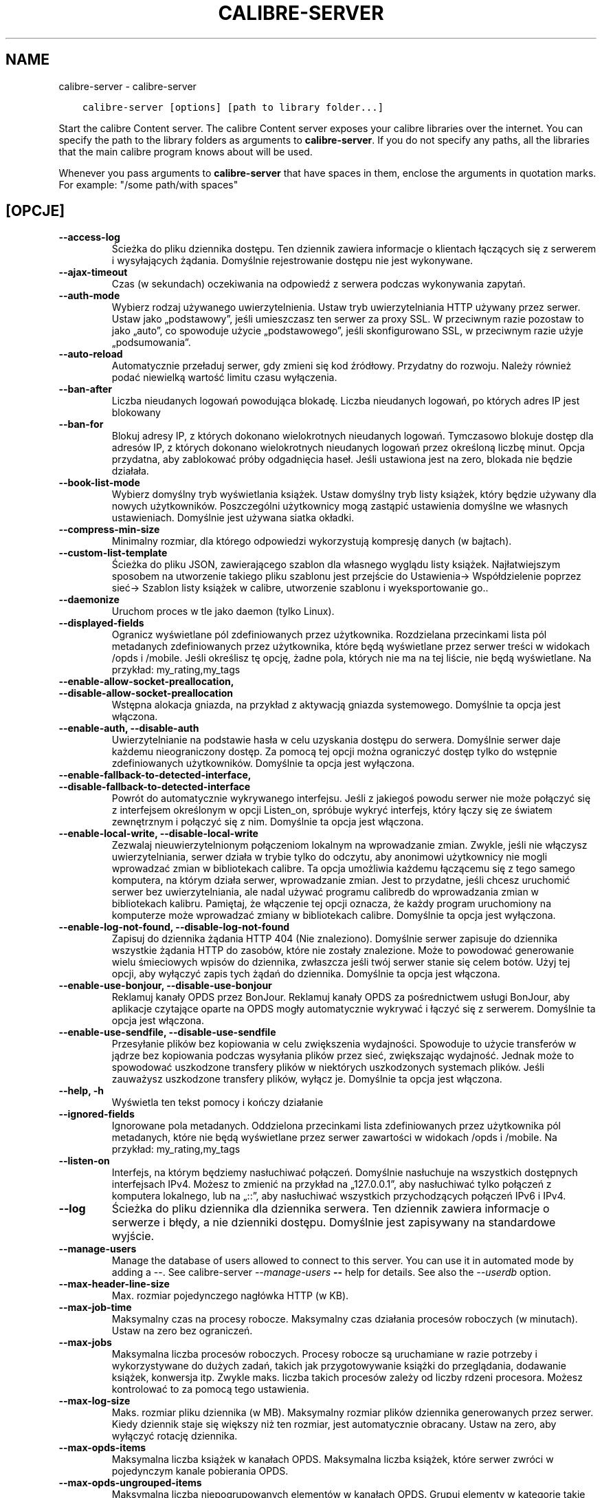 .\" Man page generated from reStructuredText.
.
.
.nr rst2man-indent-level 0
.
.de1 rstReportMargin
\\$1 \\n[an-margin]
level \\n[rst2man-indent-level]
level margin: \\n[rst2man-indent\\n[rst2man-indent-level]]
-
\\n[rst2man-indent0]
\\n[rst2man-indent1]
\\n[rst2man-indent2]
..
.de1 INDENT
.\" .rstReportMargin pre:
. RS \\$1
. nr rst2man-indent\\n[rst2man-indent-level] \\n[an-margin]
. nr rst2man-indent-level +1
.\" .rstReportMargin post:
..
.de UNINDENT
. RE
.\" indent \\n[an-margin]
.\" old: \\n[rst2man-indent\\n[rst2man-indent-level]]
.nr rst2man-indent-level -1
.\" new: \\n[rst2man-indent\\n[rst2man-indent-level]]
.in \\n[rst2man-indent\\n[rst2man-indent-level]]u
..
.TH "CALIBRE-SERVER" "1" "czerwca 25, 2021" "5.22.0" "calibre"
.SH NAME
calibre-server \- calibre-server
.INDENT 0.0
.INDENT 3.5
.sp
.nf
.ft C
calibre\-server [options] [path to library folder...]
.ft P
.fi
.UNINDENT
.UNINDENT
.sp
Start the calibre Content server. The calibre Content server exposes your
calibre libraries over the internet. You can specify the path to the library
folders as arguments to \fBcalibre\-server\fP\&. If you do not specify any paths, all the
libraries that the main calibre program knows about will be used.
.sp
Whenever you pass arguments to \fBcalibre\-server\fP that have spaces in them, enclose the arguments in quotation marks. For example: "/some path/with spaces"
.SH [OPCJE]
.INDENT 0.0
.TP
.B \-\-access\-log
Ścieżka do pliku dziennika dostępu. Ten dziennik zawiera informacje o klientach łączących się z serwerem i wysyłających żądania. Domyślnie rejestrowanie dostępu nie jest wykonywane.
.UNINDENT
.INDENT 0.0
.TP
.B \-\-ajax\-timeout
Czas (w sekundach) oczekiwania na odpowiedź z serwera podczas wykonywania zapytań.
.UNINDENT
.INDENT 0.0
.TP
.B \-\-auth\-mode
Wybierz rodzaj używanego uwierzytelnienia.  Ustaw tryb uwierzytelniania HTTP używany przez serwer. Ustaw jako „podstawowy”, jeśli umieszczasz ten serwer za proxy SSL. W przeciwnym razie pozostaw to jako „auto”, co spowoduje użycie „podstawowego”, jeśli skonfigurowano SSL, w przeciwnym razie użyje „podsumowania”.
.UNINDENT
.INDENT 0.0
.TP
.B \-\-auto\-reload
Automatycznie przeładuj serwer, gdy zmieni się kod źródłowy. Przydatny do rozwoju. Należy również podać niewielką wartość limitu czasu wyłączenia.
.UNINDENT
.INDENT 0.0
.TP
.B \-\-ban\-after
Liczba nieudanych logowań powodująca blokadę.       Liczba nieudanych logowań, po których adres IP jest blokowany
.UNINDENT
.INDENT 0.0
.TP
.B \-\-ban\-for
Blokuj adresy IP, z których dokonano wielokrotnych nieudanych logowań.      Tymczasowo blokuje dostęp dla adresów IP, z których dokonano wielokrotnych nieudanych logowań przez określoną liczbę minut. Opcja przydatna, aby zablokować próby odgadnięcia haseł. Jeśli ustawiona jest na zero, blokada nie będzie działała.
.UNINDENT
.INDENT 0.0
.TP
.B \-\-book\-list\-mode
Wybierz domyślny tryb wyświetlania książek.         Ustaw domyślny tryb listy książek, który będzie używany dla nowych użytkowników. Poszczególni użytkownicy mogą zastąpić ustawienia domyślne we własnych ustawieniach. Domyślnie jest używana siatka okładki.
.UNINDENT
.INDENT 0.0
.TP
.B \-\-compress\-min\-size
Minimalny rozmiar, dla którego odpowiedzi wykorzystują kompresję danych (w bajtach).
.UNINDENT
.INDENT 0.0
.TP
.B \-\-custom\-list\-template
Ścieżka do pliku JSON, zawierającego szablon dla własnego wyglądu listy książek. Najłatwiejszym sposobem na utworzenie takiego pliku szablonu jest przejście do Ustawienia\-> Współdzielenie poprzez sieć\-> Szablon listy książek w calibre, utworzenie szablonu i wyeksportowanie go..
.UNINDENT
.INDENT 0.0
.TP
.B \-\-daemonize
Uruchom proces w tle jako daemon (tylko Linux).
.UNINDENT
.INDENT 0.0
.TP
.B \-\-displayed\-fields
Ogranicz wyświetlane pól zdefiniowanych przez użytkownika.  Rozdzielana przecinkami lista pól metadanych zdefiniowanych przez użytkownika, które będą wyświetlane przez serwer treści w widokach /opds i /mobile. Jeśli określisz tę opcję, żadne pola, których nie ma na tej liście, nie będą wyświetlane. Na przykład: my_rating,my_tags
.UNINDENT
.INDENT 0.0
.TP
.B \-\-enable\-allow\-socket\-preallocation, \-\-disable\-allow\-socket\-preallocation
Wstępna alokacja gniazda, na przykład z aktywacją gniazda systemowego. Domyślnie ta opcja jest włączona.
.UNINDENT
.INDENT 0.0
.TP
.B \-\-enable\-auth, \-\-disable\-auth
Uwierzytelnianie na podstawie hasła w celu uzyskania dostępu do serwera.    Domyślnie serwer daje każdemu nieograniczony dostęp. Za pomocą tej opcji można ograniczyć dostęp tylko do wstępnie zdefiniowanych użytkowników. Domyślnie ta opcja jest wyłączona.
.UNINDENT
.INDENT 0.0
.TP
.B \-\-enable\-fallback\-to\-detected\-interface, \-\-disable\-fallback\-to\-detected\-interface
Powrót do automatycznie wykrywanego interfejsu.     Jeśli z jakiegoś powodu serwer nie może połączyć się z interfejsem określonym w opcji Listen_on, spróbuje wykryć interfejs, który łączy się ze światem zewnętrznym i połączyć się z nim. Domyślnie ta opcja jest włączona.
.UNINDENT
.INDENT 0.0
.TP
.B \-\-enable\-local\-write, \-\-disable\-local\-write
Zezwalaj nieuwierzytelnionym połączeniom lokalnym na wprowadzanie zmian.    Zwykle, jeśli nie włączysz uwierzytelniania, serwer działa w trybie tylko do odczytu, aby anonimowi użytkownicy nie mogli wprowadzać zmian w bibliotekach calibre. Ta opcja umożliwia każdemu łączącemu się z tego samego komputera, na którym działa serwer, wprowadzanie zmian. Jest to przydatne, jeśli chcesz uruchomić serwer bez uwierzytelniania, ale nadal używać programu calibredb do wprowadzania zmian w bibliotekach kalibru. Pamiętaj, że włączenie tej opcji oznacza, że każdy program uruchomiony na komputerze może wprowadzać zmiany w bibliotekach calibre. Domyślnie ta opcja jest wyłączona.
.UNINDENT
.INDENT 0.0
.TP
.B \-\-enable\-log\-not\-found, \-\-disable\-log\-not\-found
Zapisuj do dziennika żądania HTTP 404 (Nie znaleziono).     Domyślnie serwer zapisuje do dziennika wszystkie żądania HTTP do zasobów, które nie zostały znalezione. Może to powodować generowanie wielu śmieciowych wpisów do dziennika, zwłaszcza jeśli twój serwer stanie się celem botów. Użyj tej opcji, aby wyłączyć zapis tych żądań do dziennika. Domyślnie ta opcja jest włączona.
.UNINDENT
.INDENT 0.0
.TP
.B \-\-enable\-use\-bonjour, \-\-disable\-use\-bonjour
Reklamuj kanały OPDS przez BonJour.         Reklamuj kanały OPDS za pośrednictwem usługi BonJour, aby aplikacje czytające oparte na OPDS mogły automatycznie wykrywać i łączyć się z serwerem. Domyślnie ta opcja jest włączona.
.UNINDENT
.INDENT 0.0
.TP
.B \-\-enable\-use\-sendfile, \-\-disable\-use\-sendfile
Przesyłanie plików bez kopiowania w celu zwiększenia wydajności.    Spowoduje to użycie transferów w jądrze bez kopiowania podczas wysyłania plików przez sieć, zwiększając wydajność. Jednak może to spowodować uszkodzone transfery plików w niektórych uszkodzonych systemach plików. Jeśli zauważysz uszkodzone transfery plików, wyłącz je. Domyślnie ta opcja jest włączona.
.UNINDENT
.INDENT 0.0
.TP
.B \-\-help, \-h
Wyświetla ten tekst pomocy i kończy działanie
.UNINDENT
.INDENT 0.0
.TP
.B \-\-ignored\-fields
Ignorowane pola metadanych.         Oddzielona przecinkami lista zdefiniowanych przez użytkownika pól metadanych, które nie będą wyświetlane przez serwer zawartości w widokach /opds i /mobile. Na przykład: my_rating,my_tags
.UNINDENT
.INDENT 0.0
.TP
.B \-\-listen\-on
Interfejs, na którym będziemy nasłuchiwać połączeń.         Domyślnie nasłuchuje na wszystkich dostępnych interfejsach IPv4. Możesz to zmienić na przykład na „127.0.0.1”, aby nasłuchiwać tylko połączeń z komputera lokalnego, lub na „::”, aby nasłuchiwać wszystkich przychodzących połączeń IPv6 i IPv4.
.UNINDENT
.INDENT 0.0
.TP
.B \-\-log
Ścieżka do pliku dziennika dla dziennika serwera. Ten dziennik zawiera informacje o serwerze i błędy, a nie dzienniki dostępu. Domyślnie jest zapisywany na standardowe wyjście.
.UNINDENT
.INDENT 0.0
.TP
.B \-\-manage\-users
Manage the database of users allowed to connect to this server. You can use it in automated mode by adding a \-\-. See calibre\-server \fI\%\-\-manage\-users\fP \fB\-\-\fP help for details. See also the \fI\%\-\-userdb\fP option.
.UNINDENT
.INDENT 0.0
.TP
.B \-\-max\-header\-line\-size
Max. rozmiar pojedynczego nagłówka HTTP (w KB).
.UNINDENT
.INDENT 0.0
.TP
.B \-\-max\-job\-time
Maksymalny czas na procesy robocze.         Maksymalny czas działania procesów roboczych (w minutach). Ustaw na zero bez ograniczeń.
.UNINDENT
.INDENT 0.0
.TP
.B \-\-max\-jobs
Maksymalna liczba procesów roboczych.       Procesy robocze są uruchamiane w razie potrzeby i wykorzystywane do dużych zadań, takich jak przygotowywanie książki do przeglądania, dodawanie książek, konwersja itp. Zwykle maks. liczba takich procesów zależy od liczby rdzeni procesora. Możesz kontrolować to za pomocą tego ustawienia.
.UNINDENT
.INDENT 0.0
.TP
.B \-\-max\-log\-size
Maks. rozmiar pliku dziennika (w MB).       Maksymalny rozmiar plików dziennika generowanych przez serwer. Kiedy dziennik staje się większy niż ten rozmiar, jest automatycznie obracany. Ustaw na zero, aby wyłączyć rotację dziennika.
.UNINDENT
.INDENT 0.0
.TP
.B \-\-max\-opds\-items
Maksymalna liczba książek w kanałach OPDS.  Maksymalna liczba książek, które serwer zwróci w pojedynczym kanale pobierania OPDS.
.UNINDENT
.INDENT 0.0
.TP
.B \-\-max\-opds\-ungrouped\-items
Maksymalna liczba niepogrupowanych elementów w kanałach OPDS.       Grupuj elementy w kategorie takie jak autor/etykiety po pierwszej literze gdy zaistnieje więcej niż podana liczba elementów. Ustaw na zero aby wyłączyć.
.UNINDENT
.INDENT 0.0
.TP
.B \-\-max\-request\-body\-size
Max. dozwolony rozmiar plików przesłanych na serwer (w MB).
.UNINDENT
.INDENT 0.0
.TP
.B \-\-num\-per\-page
Liczba książek wyświetlanych na pojedynczej stronie.        Liczba książek wyświetlanych na pojedynczej stronie w przeglądarce.
.UNINDENT
.INDENT 0.0
.TP
.B \-\-pidfile
Zapisz identyfikator procesu do określonego pliku
.UNINDENT
.INDENT 0.0
.TP
.B \-\-port
Port, na którym będziemy nasłuchiwać połączeń.
.UNINDENT
.INDENT 0.0
.TP
.B \-\-search\-the\-net\-urls
Ścieżka do pliku JSON zawierającego adresy URL funkcji „Szukaj w internecie”. Najłatwiejszym sposobem utworzenia takiego pliku jest przejście do Preferencje\-> Udostępnianie przez sieć\-> Przeszukaj internet w kalibrze, utwórz adresy URL i wyeksportuj je.
.UNINDENT
.INDENT 0.0
.TP
.B \-\-shutdown\-timeout
Całkowity czas w sekundach oczekiwania na pełne wyłączenie.
.UNINDENT
.INDENT 0.0
.TP
.B \-\-ssl\-certfile
Ścieżka do pliku z certyfikatem SSL.
.UNINDENT
.INDENT 0.0
.TP
.B \-\-ssl\-keyfile
Ścieżka do pliku z kluczem prywatnym SSL.
.UNINDENT
.INDENT 0.0
.TP
.B \-\-timeout
Czas (w sekundach), po którym bezczynne połączenie zostanie zamknięte.
.UNINDENT
.INDENT 0.0
.TP
.B \-\-trusted\-ips
Zezwalaj na nieuwierzytelnione połączenia z określonych adresów IP, aby wprowadzać zmiany.  Zwykle, jeśli nie włączysz uwierzytelniania, serwer działa w trybie tylko do odczytu, aby anonimowi użytkownicy nie mogli wprowadzać zmian w bibliotekach kalibru. Ta opcja umożliwia każdemu łączącemu się z określonych adresów IP wprowadzanie zmian. Musi to być lista adresów lub specyfikacji sieci oddzielonych przecinkami. Jest to przydatne, jeśli chcesz uruchomić serwer bez uwierzytelniania, ale nadal używać programu calibredb do wprowadzania zmian w bibliotekach calibre. Zwróć uwagę, że włączenie tej opcji oznacza, że każdy łączący się z określonych adresów IP może wprowadzać zmiany w bibliotekach calibre.
.UNINDENT
.INDENT 0.0
.TP
.B \-\-url\-prefix
Prefiks poprzedzający wszystkie adresy URL.         Przydatne, jeśli chcesz uruchomić ten serwer za zwrotnym proxy. Na przykład użyj /calibre jako prefiksu adresu URL.
.UNINDENT
.INDENT 0.0
.TP
.B \-\-userdb
Ścieżka do bazy danych użytkowników, która ma być używana do uwierzytelniania. Baza danych to plik SQLite. Aby go utworzyć, użyj \fI\%\-\-manage\-users\fP\&. Więcej informacji na temat zarządzania użytkownikami można znaleźć pod adresem: \fI\%https://manual.calibre\-ebook.com/server.html#managing\-user\-accounts\-from\-the\-command\-line\-only\fP
.UNINDENT
.INDENT 0.0
.TP
.B \-\-version
Wyświetla wersję programu i kończy działanie
.UNINDENT
.INDENT 0.0
.TP
.B \-\-worker\-count
Liczba wątków roboczych używanych do przetwarzania żądań.
.UNINDENT
.SH AUTHOR
Kovid Goyal
.SH COPYRIGHT
Kovid Goyal
.\" Generated by docutils manpage writer.
.
